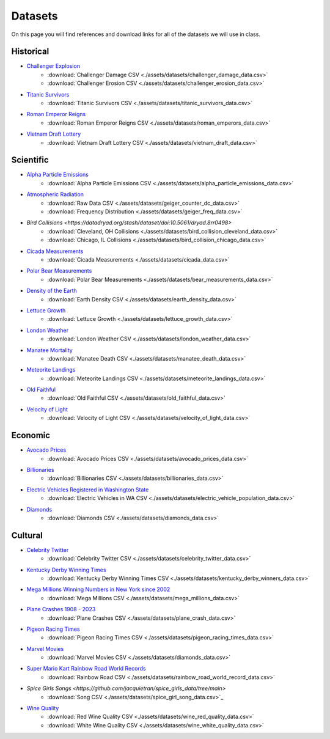 
.. _datasets:

Datasets
========

On this page you will find references and download links for all of the datasets we will use in class.

.. _historical_datasets:

Historical
----------

- `Challenger Explosion <https://www.randomservices.org/random/data/Challenger.html>`_
    - :download:`Challenger Damage CSV <./assets/datasets/challenger_damage_data.csv>`
    - :download:`Challenger Erosion CSV <./assets/datasets/challenger_erosion_data.csv>`
- `Titanic Survivors <https://www.kaggle.com/datasets/brendan45774/test-file>`_
    - :download:`Titanic Survivors CSV <./assets/datasets/titanic_survivors_data.csv>`
- `Roman Emperor Reigns <https://historum.com/t/league-table-of-roman-emperors-by-length-of-reign.21418/>`_ 
    - :download:`Roman Emperor Reigns CSV <./assets/datasets/roman_emperors_data.csv>`
- `Vietnam Draft Lottery <https://www.randomservices.org/random/data/Draft.html>`_
    - :download:`Vietnam Draft Lottery CSV <./assets/datasets/vietnam_draft_data.csv>`

.. _scientific_datasets:

Scientific
----------

- `Alpha Particle Emissions <https://www.randomservices.org/random/data/Alpha.html>`_
    - :download:`Alpha Particle Emissions CSV <./assets/datasets/alpha_particle_emissions_data.csv>`
- `Atmospheric Radiation <https://www.gmcmap.com/index.asp>`_
    - :download:`Raw Data CSV <./assets/datasets/geiger_counter_dc_data.csv>`
    - :download:`Frequency Distribution <./assets/datasets/geiger_freq_data.csv>`
- `Bird Collisions <https://datadryad.org/stash/dataset/doi:10.5061/dryad.8rr0498>`
    - :download:`Cleveland, OH Collisions <./assets/datasets/bird_collision_cleveland_data.csv>`
    - :download:`Chicago, IL Collisions <./assets/datasets/bird_collision_chicago_data.csv>`
- `Cicada Measurements <https://www.randomservices.org/random/data/Cicada.html>`_
    - :download:`Cicada Measurements <./assets/datasets/cicada_data.csv>`
- `Polar Bear Measurements <https://arcticdata.io/catalog/view/doi:10.5065/D60V89XD>`_
    - :download:`Polar Bear Measurements <./assets/datasets/bear_measurements_data.csv>`
- `Density of the Earth <https://www.randomservices.org/random/data/Cavendish.html>`_
    - :download:`Earth Density CSV <./assets/datasets/earth_density_data.csv>`
- `Lettuce Growth <https://www.kaggle.com/datasets/jjayfabor/lettuce-growth-days>`_
	- :download:`Lettuce Growth <./assets/datasets/lettuce_growth_data.csv>`
- `London Weather <https://www.kaggle.com/datasets/emmanuelfwerr/london-weather-data>`_
    - :download:`London Weather CSV <./assets/datasets/london_weather_data.csv>`
- `Manatee Mortality <https://myfwc.com/research/manatee/rescue-mortality-response/statistics/mortality/>`_
    - :download:`Manatee Death CSV <./assets/datasets/manatee_death_data.csv>`
- `Meteorite Landings <https://data.nasa.gov/Space-Science/Meteorite-Landings/gh4g-9sfh>`_
    - :download:`Meteorite Landings CSV <./assets/datasets/meteorite_landings_data.csv>`
- `Old Faithful <https://www.stat.cmu.edu/~larry/all-of-statistics/=data/faithful.dat>`_
    - :download:`Old Faithful CSV <./assets/datasets/old_faithful_data.csv>`
- `Velocity of Light <https://www.randomservices.org/random/data/Michelson.html>`_
    - :download:`Velocity of Light CSV <./assets/datasets/velocity_of_light_data.csv>`

.. _economic_datasets:

Economic
--------

- `Avocado Prices <https://www.kaggle.com/datasets/neuromusic/avocado-prices>`_
    - :download:`Avocado Prices CSV <./assets/datasets/avocado_prices_data.csv>`
- `Billionaries <https://www.kaggle.com/datasets/surajjha101/forbes-billionaires-data-preprocessed>`_
    - :download:`Billionaries CSV <./assets/datasets/billionaries_data.csv>`
- `Electric Vehicles Registered in Washington State <https://catalog.data.gov/dataset/electric-vehicle-population-data>`_
    - :download:`Electric Vehicles in WA CSV <./assets/datasets/electric_vehicle_population_data.csv>`
- `Diamonds <https://www.kaggle.com/datasets/shivam2503/diamonds>`_
    - :download:`Diamonds CSV <./assets/datasets/diamonds_data.csv>`

.. _cultural_datasets:

Cultural
--------

- `Celebrity Twitter <https://www.kaggle.com/datasets/ahmedshahriarsakib/top-1000-twitter-celebrity-tweets-embeddings>`_
    - :download:`Celebrity Twitter CSV <./assets/datasets/celebrity_twitter_data.csv>`
- `Kentucky Derby Winning Times <https://www.kaggle.com/datasets/danbraswell/kentucky-derby-winners-18752022?resource=download>`_
    - :download:`Kentucky Derby Winning Times CSV <./assets/datasets/kentucky_derby_winners_data.csv>`
- `Mega Millions Winning Numbers in New York since 2002 <https://catalog.data.gov/dataset/lottery-mega-millions-winning-numbers-beginning-2002>`_
	- :download:`Mega Millions CSV <./assets/datasets/mega_millions_data.csv>`
- `Plane Crashes 1908 - 2023 <https://www.kaggle.com/datasets/jogwums/air-crashes-full-data-1908-2023>`_
	- :download:`Plane Crashes CSV <./assets/datasets/plane_crash_data.csv>`
- `Pigeon Racing Times <https://github.com/joanby/python-ml-course/blob/master/datasets/pigeon-race/pigeon-racing.csv>`_
    - :download:`Pigeon Racing Times CSV <./assets/datasets/pigeon_racing_times_data.csv>`
- `Marvel Movies <https://www.kaggle.com/datasets/joebeachcapital/marvel-movies>`_
    - :download:`Marvel Movies CSV <./assets/datasets/diamonds_data.csv>`
- `Super Mario Kart Rainbow Road World Records <https://mkwrs.com/smk/display.php?track=Rainbow%20Road>`_
	- :download:`Rainbow Road CSV <./assets/datasets/rainbow_road_world_record_data.csv>`
- `Spice Girls Songs <https://github.com/jacquietran/spice_girls_data/tree/main>`
	- :download:`Song CSV <./assets/datasets/spice_girl_song_data.csv>`_
- `Wine Quality <http://www.vinhoverde.pt/en/>`_
	- :download:`Red Wine Quality CSV <./assets/datasets/wine_red_quality_data.csv>`
	- :download:`White Wine Quality CSV <./assets/datasets/wine_white_quality_data.csv>`
